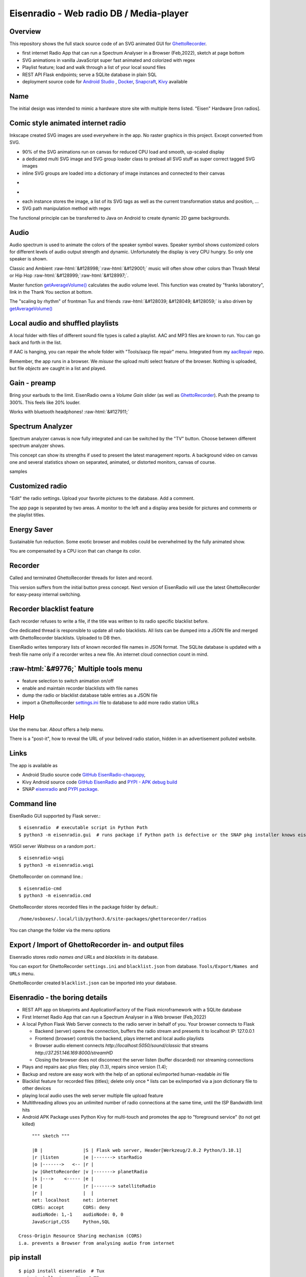 .. role::  raw-html(raw)
    :format: html

Eisenradio - Web radio DB / Media-player
========================================

.. image:: https://github\.com/44xtc44/EisenRadio/raw/dev/docs/source/aircraft_logo\.png
          :target: https://github\.com/44xtc44/EisenRadio/raw/dev/docs/source/aircraft_logo\.png
          :alt: logo of eisenradio

.. image:: https://github\.com/44xtc44/eisenradio/actions/workflows/tests\.yml/badge.svg?branch=dev
          :target: https://github\.com/44xtc44/eisenradio/actions/workflows/tests\.yml/badge.svg?branch=dev
          :alt: Tests

Overview
--------
This repository shows the full stack source code of an SVG animated GUI for `GhettoRecorder <https://github.com/44xtc44/GhettoRecorder>`_.

* first internet Radio App that can run a Spectrum Analyser in a Browser (Feb,2022), sketch at page bottom
* SVG animations in vanilla JavaScript super fast animated and colorized with regex
* Playlist feature; load and walk through a list of your local sound files
* REST API Flask endpoints; serve a SQLite database in plain SQL
* deployment source code for `Android Studio <https://github.com/44xtc44/EisenRadio-chaquopy>`_ , `Docker <https://github.com/44xtc44/EisenRadio/blob/dev/Dockerfile>`_, `Snapcraft <https://github.com/44xtc44/EisenRadio/tree/dev/snap>`_, `Kivy <https://github.com/44xtc44/EisenRadio/tree/dev/kivy>`_ available

Name
----
The initial design was intended to mimic a hardware store site with multiple items listed.
"Eisen" Hardware [iron radios].


Comic style animated internet radio
-----------------------------------
Inkscape created SVG images are used everywhere in the app. No raster graphics in this project. Except converted from SVG.

* 90% of the SVG animations run on canvas for reduced CPU load and smooth, up-scaled display
* a dedicated multi SVG image and SVG group loader class to preload all SVG stuff as super correct tagged SVG images
* inline SVG groups are loaded into a dictionary of image instances and connected to their canvas

.. image:: ./browser_android.png
            :alt: browser android
            :class: with-border
            :height: 555
            :target: https://github\.com/44xtc44/EisenRadio-chaquopy

-

.. image:: ./browser_tux_day_0755.PNG
            :alt: browser tux at daylight
            :class: with-border
            :width: 600

-

.. image:: ./browser_tux_night_1918.PNG
            :alt: browser tux at night
            :class: with-border
            :width: 600

* each instance stores the image, a list of its SVG tags as well as the current transformation status and position, ...
* SVG path manipulation method with regex

The functional principle can be transferred to Java on Android to create dynamic 2D game backgrounds.

Audio
------
Audio spectrum is used to animate the colors of the speaker symbol waves.
Speaker symbol shows customized colors for different levels of audio output strength and dynamic.
Unfortunately the display is very CPU hungry. So only one speaker is shown.

Classic and Ambient :raw-html:`&#128998;`:raw-html:`&#129001;` music will often show other colors than Thrash Metal or Hip Hop :raw-html:`&#128999;`:raw-html:`&#128997;`.

Master function `getAverageVolume() <https://github.com/44xtc44/EisenRadio/blob/dev/eisenradio/eisenhome/bp_home_static/js/svg-manage.js#L1760>`_
calculates the audio volume level. This function was created by "franks laboratory", link in the Thank You section at bottom.

The "scaling by rhythm" of frontman Tux and friends :raw-html:`&#128039; &#128049; &#128059;` is also driven by `getAverageVolume() <https://github.com/44xtc44/EisenRadio/blob/dev/eisenradio/eisenhome/bp_home_static/js/svg-manage.js#L1760>`_

Local audio and shuffled playlists
-----------------------------------
A local folder with files of different sound file types is called a playlist.
AAC and MP3 files are known to run. You can go back and forth in the list.

If AAC is hanging, you can repair the whole folder with "Tools/aacp file repair" menu.
Integrated from my `aacRepair <https://github.com/44xtc44/aacRepair>`_ repo.

Remember, the app runs in a browser.
We *misuse* the upload multi select feature of the browser.
Nothing is uploaded, but file *objects* are caught in a list and played.

Gain - preamp
--------------
Bring your earbuds to the limit.
EisenRadio owns a *Volume Gain* slider (as well as `GhettoRecorder <https://github.com/44xtc44/GhettoRecorder>`_).
Push the preamp to 300%. This feels like 20% louder.

Works with bluetooth headphones! :raw-html:`&#127911;`

Spectrum Analyzer
------------------

Spectrum analyzer canvas is now fully integrated and can be switched by the "TV" button.
Choose between different spectrum analyzer shows.

This concept can show its strengths if used to present the latest management reports.
A background video on canvas one and several statistics shown on separated, animated, or distorted monitors, canvas of course.

|pic1| samples |pic2|

.. |pic1| image:: ./spectrum_starfield.PNG
   :width: 35%

.. |pic2| image:: ./spectrum_flowfield.PNG
   :width: 35%

Customized radio
-----------------
"Edit" the radio settings. Upload your favorite pictures to the database. Add a comment.

The app page is separated by two areas.
A monitor to the left and a display area beside for pictures and comments or the playlist titles.

.. image:: ./secondary_menu.png
            :alt: secondary_menu
            :class: with-border
            :height: 500px

Energy Saver
-------------
Sustainable fun reduction.
Some exotic browser and mobiles could be overwhelmed by the fully animated show.

You are compensated by a CPU icon that can change its color.

.. image:: ./energy_saver.PNG
            :alt: fun reduction energy saver radio button
            :class: with-border
            :width: 100px

Recorder
---------
Called and terminated GhettoRecorder threads for listen and record.

This version suffers from the initial button press concept.
Next version of EisenRadio will use the latest GhettoRecorder for easy-peasy internal switching.

Recorder blacklist feature
---------------------------
Each recorder refuses to write a file, if the title was written to its radio specific blacklist before.

One dedicated thread is responsible to update all radio blacklists.
All lists can be dumped into a JSON file and merged with GhettoRecorder blacklists. Uploaded to DB then.

EisenRadio writes temporary lists of known recorded file names in JSON format.
The SQLite database is updated with a fresh file name only if a recorder writes a new file.
An internet cloud connection count in mind.


:raw-html:`&#9776;` Multiple tools menu
----------------------------------------

* feature selection to switch animation on/off
* enable and maintain recorder blacklists with file names
* dump the radio or blacklist database table entries as a JSON file
* import a GhettoRecorder `settings.ini <https://github.com/44xtc44/GhettoRecorder/blob/dev/ghettorecorder/settings.ini>`_ file to database to add more radio station URLs

|picTool| |picConfig| |picBlack|

.. |picTool| image:: ./tools_menu.PNG
            :alt: tools for blacklist database dump and deletion
            :class: with-border
            :height: 300px

.. |picConfig| image:: ./config_show.PNG
            :alt: config show
            :class: with-border
            :height: 300px

.. |picBlack| image:: ./blacklist_alter.PNG
            :alt: blacklist show
            :class: with-border
            :height: 300px

Help
-----
Use the menu bar. *About* offers a help menu.

There is a "post-it", how to reveal the URL of your beloved radio station, hidden in an advertisement polluted website.

Links
-----

The app is available as

* Android Studio source code `GitHub EisenRadio-chaquopy <https://github.com/44xtc44/EisenRadio-chaquopy>`_,
* Kivy Android source code `GitHub EisenRadio <https://github.com/44xtc44/EisenRadio/tree/dev/android/>`_ and `PYPI - APK debug build <https://pypi.org/project/eisenradio-apk/>`_
* SNAP `eisenradio <https://snapcraft.io/eisenradio>`_ and `PYPI package <https://pypi.org/project/eisenradio/>`_.

Command line
------------

EisenRadio GUI supported by Flask server.::

    $ eisenradio  # executable script in Python Path
    $ python3 -m eisenradio.gui  # runs package if Python path is defective or the SNAP pkg installer knows eisenradio

WSGI server *Waitress* on a random port.::

    $ eisenradio-wsgi
    $ python3 -m eisenradio.wsgi

GhettoRecorder on command line.::

    $ eisenradio-cmd
    $ python3 -m eisenradio.cmd

GhettoRecorder stores recorded files in the package folder by default.::

    /home/osboxes/.local/lib/python3.6/site-packages/ghettorecorder/radios

You can change the folder via the menu options

Export / Import of GhettoRecorder in- and output files
-------------------------------------------------------

Eisenradio stores *radio names and URLs* and *blacklists* in its database.

You can export for GhettoRecorder ``settings.ini`` and ``blacklist.json`` from database.
``Tools/Export/Names and URLs`` menu.

GhettoRecorder created ``blacklist.json`` can be imported into your database.


Eisenradio - the boring details
-------------------------------

* REST API app on blueprints and ApplicationFactory of the Flask microframework with a SQLite database
* First Internet Radio App that can run a Spectrum Analyser in a Web browser (Feb,2022)
* A local Python Flask Web Server connects to the radio server in behalf of you. Your browser connects to Flask

  * Backend (server) opens the connection, buffers the radio stream and presents it to localhost IP: 127.0.0.1
  * Frontend (browser) controls the backend, plays internet and local audio playlists
  * Browser audio element connects `http://localhost:5050/sound/classic` that streams `http://37.251.146.169:8000/streamHD`
  * Closing the browser does not disconnect the server listen (buffer discarded) nor streaming connections

* Plays and repairs aac plus files; play (1.3), repairs since version (1.4);
* Backup and restore are easy work with the help of an optional ex/imported human-readable *ini* file
* Blacklist feature for recorded files (titles); delete only once
  * lists can be ex/imported via a json dictionary file to other devices
* playing local audio uses the web server multiple file upload feature
* Multithreading allows you an unlimited number of radio connections at the same time, until the ISP Bandwidth limit hits
* Android APK Package uses Python Kivy for multi-touch and promotes the app to "foreground service" (to not get killed)

::

         """ sketch """

         |B |               |S | Flask web server, Header[Werkzeug/2.0.2 Python/3.10.1]
         |r |listen         |e |-------> starRadio
         |o |------->   <-- |r |
         |w |GhettoRecorder |v |-------> planetRadio
         |s |--->    <----- |e |
         |e |               |r |-------> satelliteRadio
         |r |               |  |
         net: localhost     net: internet
         CORS: accept       CORS: deny
         audioNode: 1,-1    audioNode: 0, 0
         JavaScript,CSS     Python,SQL

    Cross-Origin Resource Sharing mechanism (CORS)
    i.a. prevents a Browser from analysing audio from internet


pip install
-----------

::

    $ pip3 install eisenradio  # Tux
    > pip install eisenradio  # M$

Pytest and tox
--------------
Part of the test automation with flake8 and tox on GitHub

::

    $ tox


Uninstall
---------
Python user:

::

    find the module location
    uninstall and then remove remnants

    $ pip3 show eisenradio

    $ pip3 uninstall eisenradio

    Location: ... /python310/site-packages

Sphinx Documentation
--------------------
`eisenradio.readthedocs.io <https://eisenradio.readthedocs.io/en/latest/>`_

Contributions
-------------

Pull requests are welcome.
If you want to make a major change, open an issue at first.

Known issues
------------
Detected problems got a "todo" marker.
You can search through the project to see what is going wrong.


Thank you
---------
`YouTube franks laboratory <https://www.youtube.com/results?search_query=franks+laboratory>`_

License
-------
MIT